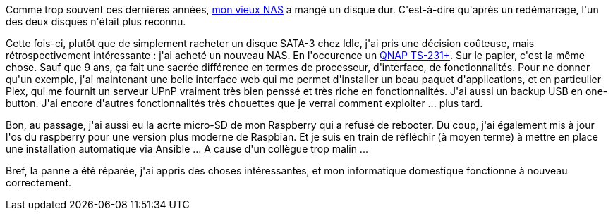 :jbake-type: post
:jbake-status: published
:jbake-title: Je change le NAS !
:jbake-tags: nas,qnap,raspberrypi,_mois_sept.,_année_2018
:jbake-date: 2018-09-13
:jbake-depth: ../../../../
:jbake-uri: wordpress/2018/09/13/je-change-le-nas.adoc
:jbake-excerpt: 
:jbake-source: https://riduidel.wordpress.com/2018/09/13/je-change-le-nas/
:jbake-style: wordpress

++++
<p>
Comme trop souvent ces dernières années, <a href="https://riduidel.wordpress.com/2009/02/09/ca-y-est/">mon vieux NAS</a> a mangé un disque dur. C'est-à-dire qu'après un redémarrage, l'un des deux disques n'était plus reconnu.
</p>
<p>
Cette fois-ci, plutôt que de simplement racheter un disque SATA-3 chez ldlc, j'ai pris une décision coûteuse, mais rétrospectivement intéressante : j'ai acheté un nouveau NAS. En l'occurence un <a href="https://www.qnap.com/fr-fr/product/ts-231">QNAP TS-231+</a>. Sur le papier, c'est la même chose. Sauf que 9 ans, ça fait une sacrée différence en termes de processeur, d'interface, de fonctionnalités. Pour ne donner qu'un exemple, j'ai maintenant une belle interface web qui me permet d'installer un beau paquet d'applications, et en particulier Plex, qui me fournit un serveur UPnP vraiment très bien penssé et très riche en fonctionnalités. J'ai aussi un backup USB en one-button. J'ai encore d'autres fonctionnalités très chouettes que je verrai comment exploiter ... plus tard.
</p>
<p>
Bon, au passage, j'ai aussi eu la acrte micro-SD de mon Raspberry qui a refusé de rebooter. Du coup, j'ai également mis à jour l'os du raspberry pour une version plus moderne de Raspbian. Et je suis en train de réfléchir (à moyen terme) à mettre en place une installation automatique via Ansible ... A cause d'un collègue trop malin ...
</p>
<p>
Bref, la panne a été réparée, j'ai appris des choses intéressantes, et mon informatique domestique fonctionne à nouveau correctement.
</p>
++++